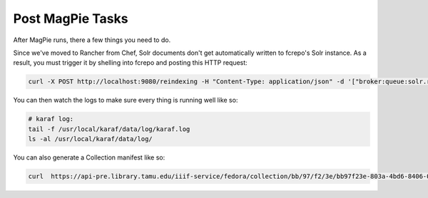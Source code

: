 Post MagPie Tasks
=================

After MagPie runs, there a few things you need to do.

Since we've moved to Rancher from Chef, Solr documents don't get automatically written to fcrepo's Solr instance. As a
result, you must trigger it by shelling into fcrepo and posting this HTTP request:

.. code-block:: shell

    curl -X POST http://localhost:9080/reindexing -H "Content-Type: application/json" -d '["broker:queue:solr.reindex"]'

You can then watch the logs to make sure every thing is running well like so:

.. code-block:: shell

    # karaf log:
    tail -f /usr/local/karaf/data/log/karaf.log
    ls -al /usr/local/karaf/data/log/

You can also generate a Collection manifest like so:

.. code-block:: shell

    curl  https://api-pre.library.tamu.edu/iiif-service/fedora/collection/bb/97/f2/3e/bb97f23e-803a-4bd6-8406-06802623554c/london-maps-batch-2-jamess-test
